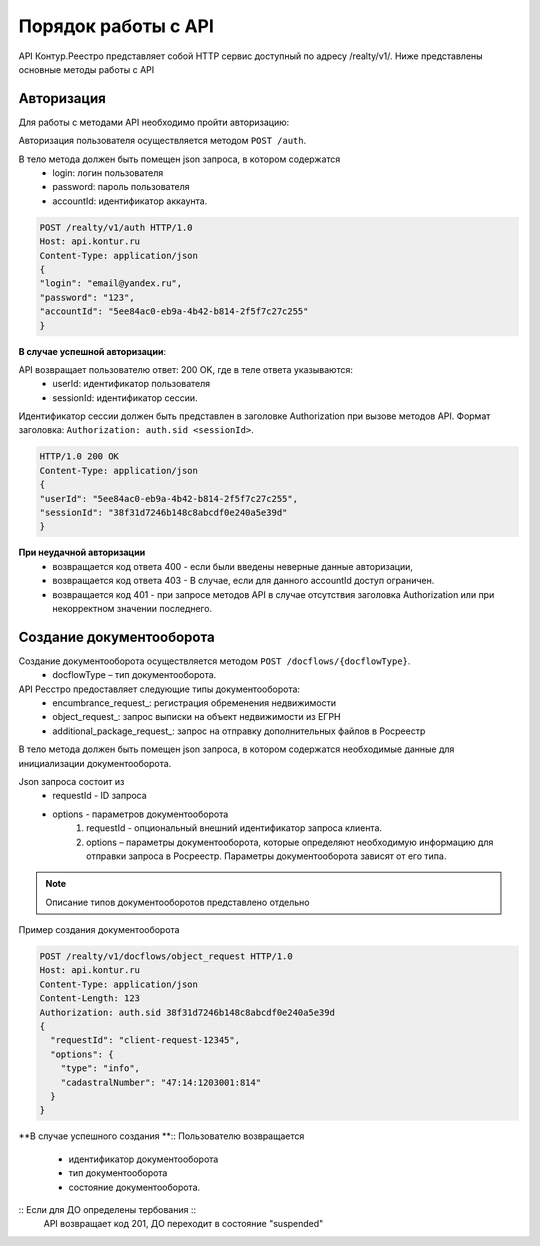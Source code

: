 #############
Порядок работы с API
#############
API Контур.Реестро представляет собой HTTP сервис доступный по адресу /realty/v1/. 
Ниже представлены основные методы работы с API 

*************
Авторизация
*************

Для работы с методами API необходимо пройти авторизацию::

Авторизация пользователя осуществляется  методом ``POST /auth``. ::

В тело метода должен быть помещен json запроса, в котором содержатся
    * login: логин пользователя
    * password: пароль пользователя
    * accountId: идентификатор аккаунта.

.. code-block:: bash 

        POST /realty/v1/auth HTTP/1.0
        Host: api.kontur.ru
        Content-Type: application/json
        {
        "login": "email@yandex.ru",
        "password": "123",
        "accountId": "5ee84ac0-eb9a-4b42-b814-2f5f7c27c255"
        }

**В случае успешной авторизации**::

API возвращает пользователю ответ: 200 OK, где в теле ответа указываются:
    * userId: идентификатор пользователя
    * sessionId: идентификатор сессии.
Идентификатор сессии должен быть представлен в заголовке Authorization при вызове методов API. Формат заголовка: ``Authorization: auth.sid <sessionId>``.

.. code-block:: bash

        HTTP/1.0 200 OK
        Content-Type: application/json
        {
        "userId": "5ee84ac0-eb9a-4b42-b814-2f5f7c27c255",
        "sessionId": "38f31d7246b148c8abcdf0e240a5e39d"
        }

**При неудачной авторизации**
    * возвращается код ответа 400 - если были введены неверные данные авторизации,
    * возвращается код ответа 403 - В случае, если для данного accountId доступ ограничен. 
    * возвращается код 401 - при запросе методов API в случае отсутствия заголовка Authorization или при некорректном значении последнего.


*************
Создание документооборота
*************

Создание документооборота осуществляется методом ``POST /docflows/{docflowType}``. 
    * docflowType –  тип документооборота.
API Ресстро предоставляет следующие типы документооборота:
    * encumbrance_request_: регистрация обременения недвижимости 
    * object_request_: запрос выписки на объект недвижимости из ЕГРН 
    * additional_package_request_: запрос на отправку дополнительных файлов в Росреестр 


В тело метода должен быть помещен json запроса, в котором содержатся необходимые данные для инициализации документооборота. ::

Json запроса состоит из
    * requestId - ID запроса 
    * options - параметров документооборота
        #. requestId - опциональный внешний идентификатор запроса клиента.
        #. options – параметры документооборота, которые определяют необходимую информацию для отправки запроса в Росреестр. Параметры документооборота зависят от его типа.

.. note::
        
        Описание типов документооборотов представлено отдельно

Пример создания документооборота

.. code-block:: bash

        POST /realty/v1/docflows/object_request HTTP/1.0
        Host: api.kontur.ru
        Content-Type: application/json
        Content-Length: 123
        Authorization: auth.sid 38f31d7246b148c8abcdf0e240a5e39d
        {
          "requestId": "client-request-12345",
          "options": {
            "type": "info",
            "cadastralNumber": "47:14:1203001:814"
          }
        }   

**В случае успешного создания **::
Пользователю возвращается
    *  идентификатор документооборота
    *  тип документооборота
    *  состояние документооборота.

:: Если для ДО определены тербования  ::
        API возвращает код 201, ДО переходит в состояние "suspended"
        
